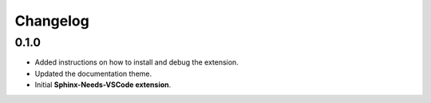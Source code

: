 Changelog
=========

0.1.0
-----

* Added instructions on how to install and debug the extension.
* Updated the documentation theme.
* Initial **Sphinx-Needs-VSCode extension**.

